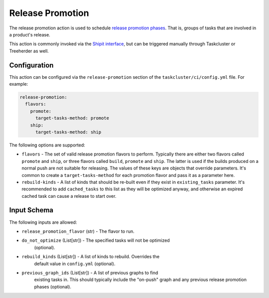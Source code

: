 Release Promotion
=================

The release promotion action is used to schedule `release promotion phases`_.
That is, groups of tasks that are involved in a product's release.

This action is commonly invoked via the `Shipit interface`_, but can be
triggered manually through Taskcluster or Treeherder as well.

Configuration
-------------

This action can be configured via the ``release-promotion`` section of the
``taskcluster/ci/config.yml`` file. For example:

.. code-block:: yaml

   release-promotion:
     flavors:
       promote:
         target-tasks-method: promote
       ship:
         target-tasks-method: ship

The following options are supported:

* ``flavors`` - The set of valid release promotion flavors to perform.
  Typically there are either two flavors called ``promote`` and ``ship``, or
  three flavors called ``build``, ``promote`` and ``ship``. The latter is used
  if the builds produced on a normal push are not suitable for releasing. The
  values of these keys are objects that override parameters. It's common to
  create a ``target-tasks-method`` for each promotion flavor and pass it as a
  parameter here.
* ``rebuild-kinds`` - A list of kinds that should be re-built even if they
  exist in ``existing_tasks`` parameter. It's recommended to add
  ``cached_tasks`` to this list as they will be optimized anyway, and otherwise
  an expired cached task can cause a release to start over.

Input Schema
------------

The following inputs are allowed:

* ``release_promotion_flavor`` (str) - The flavor to run.
* ``do_not_optimize`` (List[str]) - The specified tasks will not be optimized
   (optional).
* ``rebuild_kinds`` (List[str]) - A list of kinds to rebuild. Overrides the
   default value in ``config.yml`` (optional).
* ``previous_graph_ids`` (List[str]) - A list of previous graphs to find
   existing tasks in. This should typically include the "on-push" graph and any
   previous release promotion phases (optional).

.. _release promotion phases: https://firefox-source-docs.mozilla.org/taskcluster/release-promotion.html
.. _Shipit interface: https://shipit.mozilla-releng.net/
